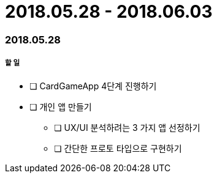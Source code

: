 = 2018.05.28 - 2018.06.03

=== 2018.05.28

===== 할 일
* [ ] CardGameApp 4단계 진행하기
* [ ] 개인 앱 만들기
** [ ] UX/UI 분석하려는 3 가지 앱 선정하기
** [ ] 간단한 프로토 타입으로 구현하기

